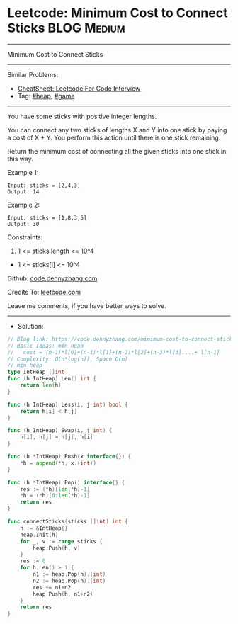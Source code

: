 * Leetcode: Minimum Cost to Connect Sticks                      :BLOG:Medium:
#+STARTUP: showeverything
#+OPTIONS: toc:nil \n:t ^:nil creator:nil d:nil
:PROPERTIES:
:type:     heap, game
:END:
---------------------------------------------------------------------
Minimum Cost to Connect Sticks
---------------------------------------------------------------------
#+BEGIN_HTML
<a href="https://github.com/dennyzhang/code.dennyzhang.com/tree/master/problems/minimum-cost-to-connect-sticks"><img align="right" width="200" height="183" src="https://www.dennyzhang.com/wp-content/uploads/denny/watermark/github.png" /></a>
#+END_HTML
Similar Problems:
- [[https://cheatsheet.dennyzhang.com/cheatsheet-leetcode-A4][CheatSheet: Leetcode For Code Interview]]
- Tag: [[https://code.dennyzhang.com/review-heap][#heap]], [[https://code.dennyzhang.com/review-game][#game]]
---------------------------------------------------------------------
You have some sticks with positive integer lengths.

You can connect any two sticks of lengths X and Y into one stick by paying a cost of X + Y.  You perform this action until there is one stick remaining.

Return the minimum cost of connecting all the given sticks into one stick in this way.
 
Example 1:
#+BEGIN_EXAMPLE
Input: sticks = [2,4,3]
Output: 14
#+END_EXAMPLE

Example 2:
#+BEGIN_EXAMPLE
Input: sticks = [1,8,3,5]
Output: 30
#+END_EXAMPLE
 
Constraints:

1. 1 <= sticks.length <= 10^4
- 1 <= sticks[i] <= 10^4

Github: [[https://github.com/dennyzhang/code.dennyzhang.com/tree/master/problems/minimum-cost-to-connect-sticks][code.dennyzhang.com]]

Credits To: [[https://leetcode.com/problems/minimum-cost-to-connect-sticks/description/][leetcode.com]]

Leave me comments, if you have better ways to solve.
---------------------------------------------------------------------
- Solution:

#+BEGIN_SRC go
// Blog link: https://code.dennyzhang.com/minimum-cost-to-connect-sticks
// Basic Ideas: min heap
//   cost = (n-1)*l[0]+(n-1)*l[1]+(n-2)*l[2]+(n-3)*l[3]....+ l[n-1]
// Complexity: O(n*log(n)), Space O(n)
// min heap
type IntHeap []int
func (h IntHeap) Len() int {
    return len(h)
}

func (h IntHeap) Less(i, j int) bool {
    return h[i] < h[j]
}

func (h IntHeap) Swap(i, j int) {
    h[i], h[j] = h[j], h[i]
}

func (h *IntHeap) Push(x interface{}) {
    *h = append(*h, x.(int))
}

func (h *IntHeap) Pop() interface{} {
    res := (*h)[len(*h)-1]
    *h = (*h)[0:len(*h)-1]
    return res
}

func connectSticks(sticks []int) int {
    h := &IntHeap{}
    heap.Init(h)
    for _, v := range sticks {
        heap.Push(h, v)
    }
    res := 0
    for h.Len() > 1 {
        n1 := heap.Pop(h).(int)
        n2 := heap.Pop(h).(int)
        res += n1+n2
        heap.Push(h, n1+n2)
    }
    return res
}
#+END_SRC

#+BEGIN_HTML
<div style="overflow: hidden;">
<div style="float: left; padding: 5px"> <a href="https://www.linkedin.com/in/dennyzhang001"><img src="https://www.dennyzhang.com/wp-content/uploads/sns/linkedin.png" alt="linkedin" /></a></div>
<div style="float: left; padding: 5px"><a href="https://github.com/dennyzhang"><img src="https://www.dennyzhang.com/wp-content/uploads/sns/github.png" alt="github" /></a></div>
<div style="float: left; padding: 5px"><a href="https://www.dennyzhang.com/slack" target="_blank" rel="nofollow"><img src="https://www.dennyzhang.com/wp-content/uploads/sns/slack.png" alt="slack"/></a></div>
</div>
#+END_HTML
